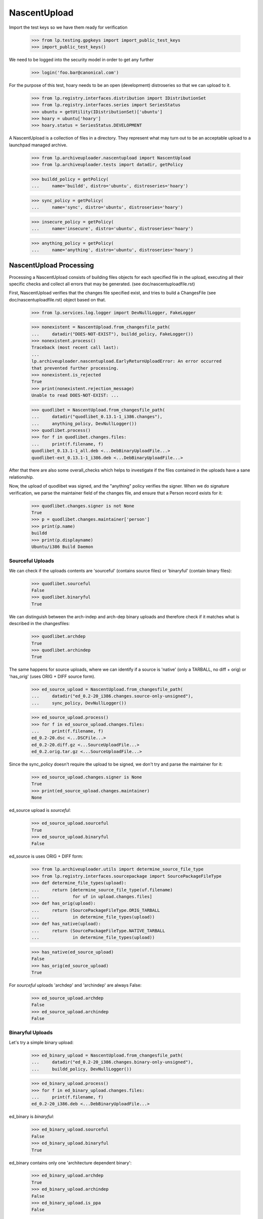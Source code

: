 NascentUpload
=============

Import the test keys so we have them ready for verification

    >>> from lp.testing.gpgkeys import import_public_test_keys
    >>> import_public_test_keys()

We need to be logged into the security model in order to get any further

    >>> login('foo.bar@canonical.com')

For the purpose of this test, hoary needs to be an open (development)
distroseries so that we can upload to it.

    >>> from lp.registry.interfaces.distribution import IDistributionSet
    >>> from lp.registry.interfaces.series import SeriesStatus
    >>> ubuntu = getUtility(IDistributionSet)['ubuntu']
    >>> hoary = ubuntu['hoary']
    >>> hoary.status = SeriesStatus.DEVELOPMENT

A NascentUpload is a collection of files in a directory. They
represent what may turn out to be an acceptable upload to a launchpad
managed archive.

    >>> from lp.archiveuploader.nascentupload import NascentUpload
    >>> from lp.archiveuploader.tests import datadir, getPolicy

    >>> buildd_policy = getPolicy(
    ...     name='buildd', distro='ubuntu', distroseries='hoary')

    >>> sync_policy = getPolicy(
    ...     name='sync', distro='ubuntu', distroseries='hoary')

    >>> insecure_policy = getPolicy(
    ...     name='insecure', distro='ubuntu', distroseries='hoary')

    >>> anything_policy = getPolicy(
    ...     name='anything', distro='ubuntu', distroseries='hoary')


NascentUpload Processing
------------------------

Processing a NascentUpload consists of building files objects for each
specified file in the upload, executing all their specific checks and
collect all errors that may be generated. (see doc/nascentuploadfile.rst)

First, NascentUpload verifies that the changes file specified exist, and
tries to build a ChangesFile (see doc/nascentuploadfile.rst) object based
on that.

    >>> from lp.services.log.logger import DevNullLogger, FakeLogger

    >>> nonexistent = NascentUpload.from_changesfile_path(
    ...     datadir("DOES-NOT-EXIST"), buildd_policy, FakeLogger())
    >>> nonexistent.process()
    Traceback (most recent call last):
    ...
    lp.archiveuploader.nascentupload.EarlyReturnUploadError: An error occurred
    that prevented further processing.
    >>> nonexistent.is_rejected
    True
    >>> print(nonexistent.rejection_message)
    Unable to read DOES-NOT-EXIST: ...

    >>> quodlibet = NascentUpload.from_changesfile_path(
    ...     datadir("quodlibet_0.13.1-1_i386.changes"),
    ...     anything_policy, DevNullLogger())
    >>> quodlibet.process()
    >>> for f in quodlibet.changes.files:
    ...     print(f.filename, f)
    quodlibet_0.13.1-1_all.deb <...DebBinaryUploadFile...>
    quodlibet-ext_0.13.1-1_i386.deb <...DebBinaryUploadFile...>

After that there are also some overall_checks which helps to
investigate if the files contained in the uploads have a sane
relationship.

Now, the upload of quodlibet was signed, and the "anything" policy
verifies the signer. When we do signature verification, we parse the
maintainer field of the changes file, and ensure that a Person record
exists for it:

    >>> quodlibet.changes.signer is not None
    True
    >>> p = quodlibet.changes.maintainer['person']
    >>> print(p.name)
    buildd
    >>> print(p.displayname)
    Ubuntu/i386 Build Daemon


Sourceful Uploads
.................

We can check if the uploads contents are 'sourceful' (contains source
files) or 'binaryful' (contain binary files):

    >>> quodlibet.sourceful
    False
    >>> quodlibet.binaryful
    True

We can distinguish between the arch-indep and arch-dep binary uploads
and therefore check if it matches what is described in the changesfiles:

    >>> quodlibet.archdep
    True
    >>> quodlibet.archindep
    True

The same happens for source uploads, where we can identify if a source
is 'native' (only a TARBALL, no diff + orig) or 'has_orig' (uses ORIG
+ DIFF source form).

    >>> ed_source_upload = NascentUpload.from_changesfile_path(
    ...     datadir("ed_0.2-20_i386.changes.source-only-unsigned"),
    ...     sync_policy, DevNullLogger())

    >>> ed_source_upload.process()
    >>> for f in ed_source_upload.changes.files:
    ...     print(f.filename, f)
    ed_0.2-20.dsc <...DSCFile...>
    ed_0.2-20.diff.gz <...SourceUploadFile...>
    ed_0.2.orig.tar.gz <...SourceUploadFile...>

Since the sync_policy doesn't require the upload to be signed, we don't
try and parse the maintainer for it:

    >>> ed_source_upload.changes.signer is None
    True
    >>> print(ed_source_upload.changes.maintainer)
    None

ed_source upload is *sourceful*:

    >>> ed_source_upload.sourceful
    True
    >>> ed_source_upload.binaryful
    False

ed_source is uses ORIG + DIFF form:

    >>> from lp.archiveuploader.utils import determine_source_file_type
    >>> from lp.registry.interfaces.sourcepackage import SourcePackageFileType
    >>> def determine_file_types(upload):
    ...     return [determine_source_file_type(uf.filename)
    ...             for uf in upload.changes.files]
    >>> def has_orig(upload):
    ...     return (SourcePackageFileType.ORIG_TARBALL
    ...             in determine_file_types(upload))
    >>> def has_native(upload):
    ...     return (SourcePackageFileType.NATIVE_TARBALL
    ...             in determine_file_types(upload))

    >>> has_native(ed_source_upload)
    False
    >>> has_orig(ed_source_upload)
    True

For *sourceful* uploads 'archdep' and 'archindep' are always False:

    >>> ed_source_upload.archdep
    False
    >>> ed_source_upload.archindep
    False


Binaryful Uploads
.................

Let's try a simple binary upload:

    >>> ed_binary_upload = NascentUpload.from_changesfile_path(
    ...     datadir("ed_0.2-20_i386.changes.binary-only-unsigned"),
    ...     buildd_policy, DevNullLogger())

    >>> ed_binary_upload.process()
    >>> for f in ed_binary_upload.changes.files:
    ...     print(f.filename, f)
    ed_0.2-20_i386.deb <...DebBinaryUploadFile...>

ed_binary is *binaryful*:

    >>> ed_binary_upload.sourceful
    False
    >>> ed_binary_upload.binaryful
    True

ed_binary contains only one 'architecture dependent binary':

    >>> ed_binary_upload.archdep
    True
    >>> ed_binary_upload.archindep
    False
    >>> ed_binary_upload.is_ppa
    False

As expected 'native' and 'hasorig' don't make any sense for binary
uploads, so they are always False:

    >>> has_native(ed_binary_upload)
    False
    >>> has_orig(ed_binary_upload)
    False

Since the binary policy lets things through unsigned, we don't try and
parse the maintainer for them either:

    >>> ed_binary_upload.changes.signer is None
    True
    >>> print(ed_binary_upload.changes.maintainer)
    None

Other ChangesFile information are also checked across the uploads
files specified. For instance, the changesfile Architecture list line
should match the files target architectures:

# Use the buildd policy as it accepts unsigned changes files and binary
# uploads.
    >>> modified_buildd_policy = getPolicy(
    ...     name='buildd', distro='ubuntu', distroseries='hoary')

    >>> ed_mismatched_upload = NascentUpload.from_changesfile_path(
    ...     datadir("ed_0.2-20_i386.changes.mismatched-arch-unsigned"),
    ...     modified_buildd_policy, DevNullLogger())

    >>> ed_mismatched_upload.process()

    >>> for f in ed_mismatched_upload.changes.files:
    ...     print(f.filename, f)
    ed_0.2-20_i386.deb <...DebBinaryUploadFile...>

    >>> for a in ed_mismatched_upload.changes.architectures:
    ...     print(a)
    amd64

Since the changesfile specify that only 'amd64' will be used and
there is a file that depends on 'i386' the upload is rejected:

    >>> print(ed_mismatched_upload.rejection_message)
    ed_0.2-20_i386.deb: control file lists arch as 'i386' which isn't in the
    changes file.


Uploads missing ORIG files
..........................

Uploads don't need to include the ORIG files when they're known to be in the
archive already.

    >>> insecure_policy_changed = getPolicy(
    ...     name='insecure', distro='ubuntu', distroseries='hoary')

# Copy the .orig so that NascentUpload has access to it, although it
# wouldn't have been uploaded in practice because (as you can see below) the
# .orig was not included in the .changes file.
    >>> import shutil
    >>> _ = shutil.copy(datadir("ed_0.2.orig.tar.gz"), datadir("ed-0.2-21/"))

    >>> ed_upload = NascentUpload.from_changesfile_path(
    ...     datadir("ed-0.2-21/ed_0.2-21_source.changes"),
    ...     insecure_policy_changed, DevNullLogger())

    >>> ed_upload.process()
    >>> ed_upload.is_rejected
    False
    >>> ed_upload.rejection_message
    ''

As we see here, the ORIG files were not included.

    >>> has_orig(ed_upload)
    False

And because of that it's not considered native.

    >>> has_native(ed_upload)
    False

But if we check the DSC we will find the reference to the already
known ORIG file:

    >>> for f in ed_upload.changes.dsc.files:
    ...     print(f.filename)
    ed_0.2.orig.tar.gz
    ed_0.2-21.diff.gz

    >>> success = ed_upload.do_accept()
    >>> success
    True

The notification message generated is described in more detail in
doc/nascentupload-announcements.rst.

Roll back everything related with ed_upload:

    >>> transaction.abort()
    >>> import os
    >>> os.remove(datadir("ed-0.2-21/ed_0.2.orig.tar.gz"))


Acceptance Work-flow
--------------------

The NascentUpload.do_accept method is the code which effectivelly adds
information to the database. Respective PackageUploadQueue,
SourcePackageRelease, Build and BinaryPackageRelease will only exist
after calling this method.

First up, construct an upload of just the ed source...

    >>> ed_src = NascentUpload.from_changesfile_path(
    ...     datadir('split-upload-test/ed_0.2-20_source.changes'),
    ...     sync_policy, DevNullLogger())
    >>> ed_src.process()
    >>> ed_src.is_rejected
    False
    >>> success = ed_src.do_accept()
    >>> success
    True


SourcePackageRelease Details
............................

Retrieve the just-inserted SourcePackageRelease correspondent to 'ed'

    >>> ed_spr = ed_src.queue_root.sources[0].sourcepackagerelease

Check if we have rebuid the change's author line properly (as
mentioned in bug # 30621)

    >>> print(ed_spr.changelog_entry) #doctest: -NORMALIZE_WHITESPACE
    ed (0.2-20) unstable; urgency=low
    <BLANKLINE>
      * Move to dpatch; existing non-debian/ changes split into
    ...
        Closes: #130327
    <BLANKLINE>
     -- James Troup <james@nocrew.org>  Wed,  2 Apr 2003 17:19:47 +0100

Some new fields required for NoMoreAptFtparchive implementation are
present in SourcePackageRelease. They are cached from the DSC and used
for the archive index generation:

The 'Maintainer:' identity in RFC-822 format, as it was in DSC:

    >>> print(ed_spr.dsc_maintainer_rfc822)
    James Troup <james@nocrew.org>

Version of debian policy/standards used to build this source package:

    >>> print(ed_spr.dsc_standards_version)
    3.5.8.0

Format of the included DSC (.dsc) file:

    >>> print(ed_spr.dsc_format)
    1.0

Binaries names claimed to be resulted of this source, line with names
separated by space:

    >>> print(ed_spr.dsc_binaries)
    ed

Other DSC fields are also stored in the SourcePackageRelease record.

    >>> print(ed_spr.builddepends)
    dpatch

    >>> print(ed_spr.builddependsindep)
    <BLANKLINE>

    >>> print(ed_spr.build_conflicts)
    foo-bar

    >>> print(ed_spr.build_conflicts_indep)
    biscuit

The content of 'debian/copyright' is stored as the 'copyright'
attribute of SourcePackageRelease (note that its content is filtered
with encoding.guess()).

    >>> print(ed_spr.copyright)
    This is Debian GNU's prepackaged version of the FSF's GNU ed
    ...
    by the Foundation.

The ed source would be in NEW, so punt it into accepted.

    >>> ed_src.queue_root.setAccepted()


Allow uploads missing debian/copyright file
...........................................

Some source uploads use a fancy approach to build debian/copyright
on-the-fly for each binary they generate, sometimes using templates or
another similar feature.

Soyuz is prepared to accept those uploads (and avoid extra work on
maintainer's side), however it cannot store a proper
SourcePackageRelease.copyright content. See bug #134567.

    >>> nocopyright_src = NascentUpload.from_changesfile_path(
    ...     datadir(
    ...         'suite/nocopyright_1.0-1/nocopyright_1.0-1_source.changes'),
    ...     sync_policy, DevNullLogger())
    >>> nocopyright_src.process()

    >>> nocopyright_src.is_rejected
    False
    >>> success = nocopyright_src.do_accept()
    >>> success
    True

On the absence of debian/copyright a warning is issued in the upload
processing log messages, then it can be further checked in Soyuz
production mailbox.

    >>> print(nocopyright_src.warning_message)
    <BLANKLINE>
    Upload Warnings:
    No copyright file found.

Nothing is stored in the SPR.copyright field.

    >>> nocopyright_queue = nocopyright_src.queue_root
    >>> nocopyright_spr = nocopyright_queue.sources[0].sourcepackagerelease

    >>> nocopyright_spr.copyright is None
    True

Let's reject the upload to avoid confusion during the next tests:

    >>> nocopyright_queue.setRejected()


Refuse to ACCEPT duplicated sources
...................................

Check if we refuse duplicated uploads even before publishing (bug #31038)
The uploaded source will be considered okay, since it still passing
all the consistency checks.

However there is another candidate, submitted before and not yet
published in the archive, which provides the same source package name
and source package version for the distroseries in question.

    >>> import logging
    >>> logger = FakeLogger()
    >>> logger.setLevel(logging.INFO)
    >>> ed_src_dup = NascentUpload.from_changesfile_path(
    ...     datadir('split-upload-test/ed_0.2-20_source.changes'),
    ...     sync_policy, logger)
    >>> ed_src_dup.process()
    >>> ed_src_dup.is_rejected
    False

This is a special trick to make do_accept() consider this upload OLD
(publication already present in the archive), so it will try to
automatically promote the queue entry to ACCEPTED.

    >>> for upload_file in ed_src_dup.changes.files:
    ...     upload_file.new = False

The we invoke do_accept() normally, since the upload is consistent.
but since the uniqueness check in IUpload.setAccepted() has detected
another accepted candidate that conflicts with the proposed one.
The upload will be rejected.

    >>> success = ed_src_dup.do_accept()
    INFO Exception while accepting:
    The source ed - 0.2-20 is already accepted in ubuntu/hoary and you
    cannot upload the same version within the same distribution. You
    have to modify the source version and re-upload.
    <BLANKLINE>
    Traceback...
    ...
    >>> success
    False
    >>> ed_src_dup.is_rejected
    True

    >>> print(ed_src_dup.rejection_message)
    The source ed - 0.2-20 is already accepted in ubuntu/hoary and you
    cannot upload the same version within the same distribution. You
    have to modify the source version and re-upload.


Staged Source and Binary upload with multiple binaries
......................................................

As we could see both, sources and binaries, get into Launchpad via
nascent-upload infrastructure, i.e., both are processed as 'uploads'.

However in Launchpad the package life-cycle can be described in 10
different stages:

  1. Source upload                     DRQ->DRQS->SPR
  2  Queue review (approval/rejection) DRQ ACCEPTED or REJECTED
  3. Source queue acceptance           pending SSPPH
  4. Source publication                published SSPPH
  5. Build creation                    needsbuild Build
  6. Build dispatching                 building Build
  7. Build gathering & Binary upload   fullybuilt Build + DRQ->DRQB->BPR
  8  Queue review (approval/rejection) DRQ ACCEPTED or REJECTED
  9. Binary queue acceptance          pending SBPPH
 10. Binary publication               published SBPPH

We will try to simulate this procedure for a source upload that
produces multiple binaries using sync policy:

    >>> sync_policy = getPolicy(
    ...     name='sync', distro='ubuntu', distroseries='hoary')

Upload new source 'multibar', step 1:

    >>> multibar_src_upload = NascentUpload.from_changesfile_path(
    ...     datadir('suite/multibar_1.0-1/multibar_1.0-1_source.changes'),
    ...     sync_policy, DevNullLogger())
    >>> multibar_src_upload.process()
    >>> success = multibar_src_upload.do_accept()
    >>> multibar_src_queue = multibar_src_upload.queue_root
    >>> multibar_src_queue.status.name
    'NEW'

    >>> len(multibar_src_queue.sources)
    1
    >>> multibar_spr = multibar_src_queue.sources[0].sourcepackagerelease
    >>> print(multibar_spr.title)
    multibar - 1.0-1

Once we have a new queue entry we are able to accept it, step 2:

    >>> multibar_src_queue.setAccepted()
    >>> multibar_src_queue.status.name
    'ACCEPTED'

Then the source gets accepted and published, step 3 and 4:

    >>> from lp.registry.interfaces.pocket import PackagePublishingPocket
    >>> from lp.soyuz.interfaces.publishing import IPublishingSet
    >>> getUtility(IPublishingSet).newSourcePublication(
    ...     multibar_src_queue.archive, multibar_spr,
    ...     sync_policy.distroseries, PackagePublishingPocket.RELEASE,
    ...     component=multibar_spr.component, section=multibar_spr.section)
    <SourcePackagePublishingHistory at ...>

Build creation is done based on the SourcePackageRelease object, step 5:

    >>> from lp.soyuz.interfaces.binarypackagebuild import (
    ...     IBinaryPackageBuildSet)
    >>> multibar_build = getUtility(IBinaryPackageBuildSet).new(
    ...     multibar_spr, multibar_src_queue.archive, hoary['i386'],
    ...     PackagePublishingPocket.RELEASE)

    >>> multibar_build.status.name
    'NEEDSBUILD'

We have just created a pending build record for hoary/i386.

Now we also assume that the build was dispatched by the worker-scanner
script, step 6.

On step 7, the worker-scanner collects the files generated on builders
and organises them as an ordinary binary upload having a changesfile
and the collection of DEB files produced.

At this point worker-scanner moves the upload to the appropriate path
(/srv/launchpad.net/builddmaster). A cron job invokes process-upload.py
with the 'buildd' upload policy and processes all files in that directory.

    >>> buildd_policy = getPolicy(
    ...     name='buildd', distro='ubuntu', distroseries='hoary')

    >>> multibar_bin_upload = NascentUpload.from_changesfile_path(
    ...     datadir('suite/multibar_1.0-1/multibar_1.0-1_i386.changes'),
    ...     buildd_policy, DevNullLogger())
    >>> multibar_bin_upload.process(build=multibar_build)
    >>> success = multibar_bin_upload.do_accept()

Now that we have successfully processed the binaries coming from a
builder, step 8, we can check the status of the database entities
related to it.

We have a NEW queue entry, containing the Build results:

    >>> multibar_bin_queue = multibar_bin_upload.queue_root
    >>> multibar_bin_queue.status.name
    'NEW'
    >>> len(multibar_bin_queue.builds)
    1

The build considered as 'producer' of the upload binaries is the same
that we have created in step 5:

    >>> build = multibar_bin_queue.builds[0].build
    >>> build.id == multibar_build.id
    True

Also the build record was updated to FULLYBUILT in nascentupload domain.

    >>> build.status.name
    'FULLYBUILT'

After certifying that the build record is marked as FULLYBUILT the
worker-scanner can safely update the build information (buildlog,
duration, etc) and clean the builder for anther job.

If the build record was not marked as FULLYBUILT during the
upload-time, it means that the worker should be held with the build
results for later processing.

Updating the build record as part of the upload processing avoids possible
inconsistencies when a binary upload was not processed correctly, then
was not stored in Launchpad database. The worker-scanner has no way to
recognise such situations easily, since process-upload exits with
success even when the upload is rejected. See bug #32261 for further info.

Chuck it all away again:

    >>> transaction.abort()


Post-Release pockets uploads
----------------------------

And this time, try an upload to -updates, it'll have to be signed etc because
we're using the insecure policy to check everything in it end-to-end. We have
to set hoary to CURRENT in order to do this because we're not allowed
to upload to -UPDATES in a DEVELOPMENT series.

    >>> from lp.testing.dbuser import lp_dbuser
    >>> with lp_dbuser():
    ...     hoary.status = SeriesStatus.CURRENT

Note that the policy do not have fixed distroseries, it will be
overridden by the changesfile:

    >>> norelease_sync_policy = getPolicy(
    ...     name='sync', distro='ubuntu')

    >>> ed_src = NascentUpload.from_changesfile_path(
    ...     datadir('updates-upload-test/ed_0.2-20_source.changes'),
    ...     norelease_sync_policy, DevNullLogger())
    >>> ed_src.process()
    >>> ed_src.is_rejected
    False

    >>> success = ed_src.do_accept()

    >>> print(ed_src.queue_root.pocket.name)
    UPDATES

Even though this went to a pocket and thus would be unapproved rather
than accepted, the ed upload ought still make it to NEW instead of
unapproved.

    >>> print(ed_src.queue_root.status.name)
    NEW

And pop it back to development now that we're done

    >>> with lp_dbuser():
    ...     hoary.status = SeriesStatus.DEVELOPMENT

Check the uploader behaviour against a missing orig.tar.gz file,
      bug # 30741.

    >>> ed21_src = NascentUpload.from_changesfile_path(
    ...     datadir('ed-0.2-21/ed_0.2-21_source.changes'),
    ...     sync_policy, DevNullLogger())
    >>> ed21_src.process()
    >>> ed21_src.is_rejected
    True
    >>> print(ed21_src.rejection_message+"\nEND")
    Unable to find ed_0.2.orig.tar.gz in upload or distribution.
    Files specified in DSC are broken or missing, skipping package unpack
    verification.
    END


Installer source uploads doesn't contain 'Standards-Version'
------------------------------------------------------------

Check if we can accept a installer-source upload which doesn't have
'Standards-Version' field in DSC. See bug #75874 for further
information.

    >>> inst_src = NascentUpload.from_changesfile_path(
    ...     datadir('test75874_0.1_source.changes'),
    ...     sync_policy, DevNullLogger())
    >>> inst_src.process()

    >>> inst_src.is_rejected
    False

    >>> success = inst_src.do_accept()
    >>> success
    True

Look for the respective SourcePackageRelease entry and inspect its
content, it should have all the required fields except the
'dsc_standards_version':

    >>> from lp.soyuz.enums import PackageUploadStatus
    >>> inst_queue = hoary.getPackageUploads(
    ...     PackageUploadStatus.NEW, name=u'test75874', exact_match=True)[0]
    >>> inst_spr = inst_queue.sources[0].sourcepackagerelease

    >>> print(inst_spr.dsc_maintainer_rfc822)
    Colin Watson <cjwatson@ubuntu.com>

    >>> print(inst_spr.dsc_binaries)
    test75874

    >>> inst_spr.dsc_standards_version is None
    True

Chuck it all away again

    >>> transaction.abort()


Insecure Policy
---------------

'insecure' upload policy forces NascentUpload to perform ACLs over the
DSC signature. It only allows 'source' upload where both, changesfile
and DSC, should be signed.

Import the test keys again since the transaction was aborted before.

    >>> from lp.testing.gpgkeys import import_public_test_keys
    >>> import_public_test_keys()

When using 'insecure' policy, NascentUpload instance stores the DSC
signing key reference as an IGPGKey:

    >>> bar_ok = NascentUpload.from_changesfile_path(
    ...     datadir('suite/bar_1.0-1/bar_1.0-1_source.changes'),
    ...     insecure_policy, DevNullLogger())
    >>> bar_ok.process()
    >>> bar_ok.is_rejected
    False

    >>> from lp.testing import verifyObject
    >>> from lp.registry.interfaces.gpg import IGPGKey
    >>> from lp.registry.interfaces.person import IPersonSet

    >>> verifyObject(IGPGKey, bar_ok.changes.dsc.signingkey)
    True

    >>> verifyObject(IGPGKey, bar_ok.changes.signingkey)
    True

The second key of name16 person is used to sign uploads (the first gpgkey
record is a placeholder one, we used the second key):

    >>> name16 = getUtility(IPersonSet).getByName('name16')
    >>> uploader_key = name16.gpg_keys[1]
    >>> print(uploader_key.fingerprint)
    340CA3BB270E2716C9EE0B768E7EB7086C64A8C5

Both, DSC and changesfile are signed with Name16's second key.

    >>> print(bar_ok.changes.dsc.signingkey.fingerprint)
    340CA3BB270E2716C9EE0B768E7EB7086C64A8C5

    >>> print(bar_ok.changes.signingkey.fingerprint)
    340CA3BB270E2716C9EE0B768E7EB7086C64A8C5

Let's modify the current ACL rules for ubuntu, moving the upload
rights to all components from 'ubuntu-team' to 'mark':

    >>> from lp.services.database.interfaces import IStore
    >>> from lp.soyuz.model.archivepermission import ArchivePermission
    >>> with lp_dbuser():
    ...     new_uploader = getUtility(IPersonSet).getByName('mark')
    ...     store = IStore(ArchivePermission)
    ...     for permission in store.find(ArchivePermission):
    ...         permission.person = new_uploader
    ...     store.flush()

This time the upload will fail because the ACLs don't let
"name16", the key owner, upload a package.

    >>> bar_failed = NascentUpload.from_changesfile_path(
    ...     datadir('suite/bar_1.0-1/bar_1.0-1_source.changes'),
    ...     insecure_policy, DevNullLogger())

    >>> bar_failed.process()
    >>> bar_failed.is_rejected
    True
    >>> print(bar_failed.rejection_message)
    The signer of this package has no upload rights to this distribution's
    primary archive.  Did you mean to upload to a PPA?

Even in a rejected upload using 'insecure' policy, the DSC signing key
and the changesfile sigining key are stored in NascentUpload instance
for further checks:

    >>> verifyObject(IGPGKey, bar_failed.changes.dsc.signingkey)
    True
    >>> verifyObject(IGPGKey, bar_failed.changes.signingkey)
    True

    >>> print(bar_failed.changes.dsc.signingkey.fingerprint)
    340CA3BB270E2716C9EE0B768E7EB7086C64A8C5

    >>> print(bar_failed.changes.signingkey.fingerprint)
    340CA3BB270E2716C9EE0B768E7EB7086C64A8C5

The ACL rules also enable us to specify that a user has a
package-specific upload right.  In the test package data, bar_1.0-1 is
signed by "Foo Bar" who is name16 in the sample data.  As shown above,
they currently have no upload rights at all to Ubuntu.  However, we can add
an ArchivePermission record to permit them to upload "bar" specifically.

    >>> from lp.registry.interfaces.sourcepackagename import (
    ...     ISourcePackageNameSet)
    >>> from lp.soyuz.enums import ArchivePermissionType
    >>> with lp_dbuser():
    ...     bar_name = getUtility(ISourcePackageNameSet).getOrCreateByName(
    ...         "bar")
    ...     discard = ArchivePermission(
    ...         archive=ubuntu.main_archive, person=name16,
    ...         permission=ArchivePermissionType.UPLOAD,
    ...         sourcepackagename=bar_name, component=None)

Now try the "bar" upload:

    >>> bar2 = NascentUpload.from_changesfile_path(
    ...     datadir('suite/bar_1.0-1/bar_1.0-1_source.changes'),
    ...     insecure_policy, DevNullLogger())
    >>> bar2.process()
    >>> bar2.is_rejected
    False

    >>> print(bar2.rejection_message)


Uploads to copy archives
------------------------

Uploads to copy archives are not allowed.

    >>> from lp.soyuz.enums import ArchivePurpose
    >>> from lp.soyuz.interfaces.archive import IArchiveSet
    >>> cprov = getUtility(IPersonSet).getByName('cprov')
    >>> copy_archive = getUtility(IArchiveSet).new(
    ...     owner=cprov, purpose=ArchivePurpose.COPY,
    ...     distribution=ubuntu, name='no-uploads-allowed')
    >>> copy_archive_policy = getPolicy(
    ...     name='anything', distro='ubuntu', distroseries='hoary')

Make this upload policy pertain to the copy archive.

    >>> copy_archive_policy.archive = copy_archive
    >>> quodlibet = NascentUpload.from_changesfile_path(
    ...     datadir("quodlibet_0.13.1-1_i386.changes"),
    ...     copy_archive_policy, DevNullLogger())

Now process the upload.

    >>> quodlibet.process()

It goes through although destined for a copy archive because it's
a binary upload.

    >>> quodlibet.is_rejected
    False
    >>> quodlibet.binaryful
    True
